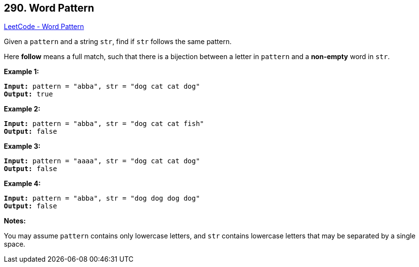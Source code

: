 == 290. Word Pattern

https://leetcode.com/problems/word-pattern/[LeetCode - Word Pattern]

Given a `pattern` and a string `str`, find if `str` follows the same pattern.

Here *follow* means a full match, such that there is a bijection between a letter in `pattern` and a *non-empty* word in `str`.

*Example 1:*

[subs="verbatim,quotes,macros"]
----
*Input:* pattern = `"abba"`, str = `"dog cat cat dog"`
*Output:* true
----

*Example 2:*

[subs="verbatim,quotes,macros"]
----
*Input:* pattern = `"abba"`, str = `"dog cat cat fish"`
*Output:* false
----

*Example 3:*

[subs="verbatim,quotes,macros"]
----
*Input:* pattern = `"aaaa"`, str = `"dog cat cat dog"`
*Output:* false
----

*Example 4:*

[subs="verbatim,quotes,macros"]
----
*Input:* pattern = `"abba"`, str = `"dog dog dog dog"`
*Output:* false
----

*Notes:*


You may assume `pattern` contains only lowercase letters, and `str` contains lowercase letters that may be separated by a single space.

